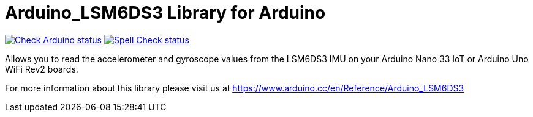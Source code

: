 :repository-owner: arduino-libraries
:repository-name: Arduino_LSM6DS3

= {repository-name} Library for Arduino =

image:https://github.com/{repository-owner}/{repository-name}/actions/workflows/check-arduino.yml/badge.svg["Check Arduino status", link="https://github.com/{repository-owner}/{repository-name}/actions/workflows/check-arduino.yml"]
image:https://github.com/{repository-owner}/{repository-name}/actions/workflows/spell-check.yml/badge.svg["Spell Check status", link="https://github.com/{repository-owner}/{repository-name}/actions/workflows/spell-check.yml"]

Allows you to read the accelerometer and gyroscope values from the LSM6DS3 IMU on your Arduino Nano 33 IoT or Arduino Uno WiFi Rev2 boards.

For more information about this library please visit us at https://www.arduino.cc/en/Reference/{repository-name}
